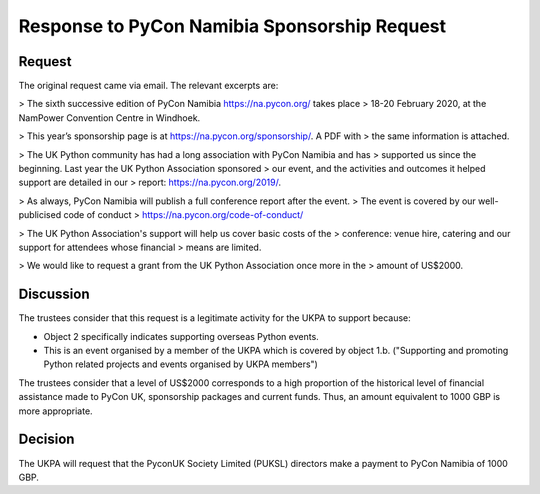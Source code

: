 Response to PyCon Namibia Sponsorship Request
=============================================

Request
-------

The original request came via email. The relevant excerpts are:

> The sixth successive edition of PyCon Namibia https://na.pycon.org/ takes place
> 18-20 February 2020, at the NamPower Convention Centre in Windhoek.


> This year’s sponsorship page is at https://na.pycon.org/sponsorship/. A PDF with
> the same information is attached.


> The UK Python community has had a long association with PyCon Namibia and has
> supported us since the beginning. Last year the UK Python Association sponsored
> our event, and the activities and outcomes it helped support are detailed in our
> report: https://na.pycon.org/2019/.


> As always, PyCon Namibia will publish a full conference report after the event.
> The event is covered by our well-publicised code of conduct
> https://na.pycon.org/code-of-conduct/


> The UK Python Association's support will help us cover basic costs of the
> conference: venue hire, catering and our support for attendees whose financial
> means are limited.


> We would like to request a grant from the UK Python Association once more in the
> amount of US$2000.

Discussion
----------

The trustees consider that this request is a legitimate activity for the UKPA to
support because:

- Object 2 specifically indicates supporting overseas Python events.
- This is an event organised by a member of the UKPA which is covered by object
  1.b. ("Supporting and promoting Python related projects and events organised by UKPA members")

The trustees consider that a level of US$2000 corresponds to a high proportion
of the historical level of financial assistance made to PyCon UK, sponsorship
packages and current funds. Thus, an amount equivalent to 1000 GBP is more
appropriate.

Decision
--------

The UKPA will request that the PyconUK Society Limited (PUKSL) directors make a
payment to PyCon Namibia of 1000 GBP.
